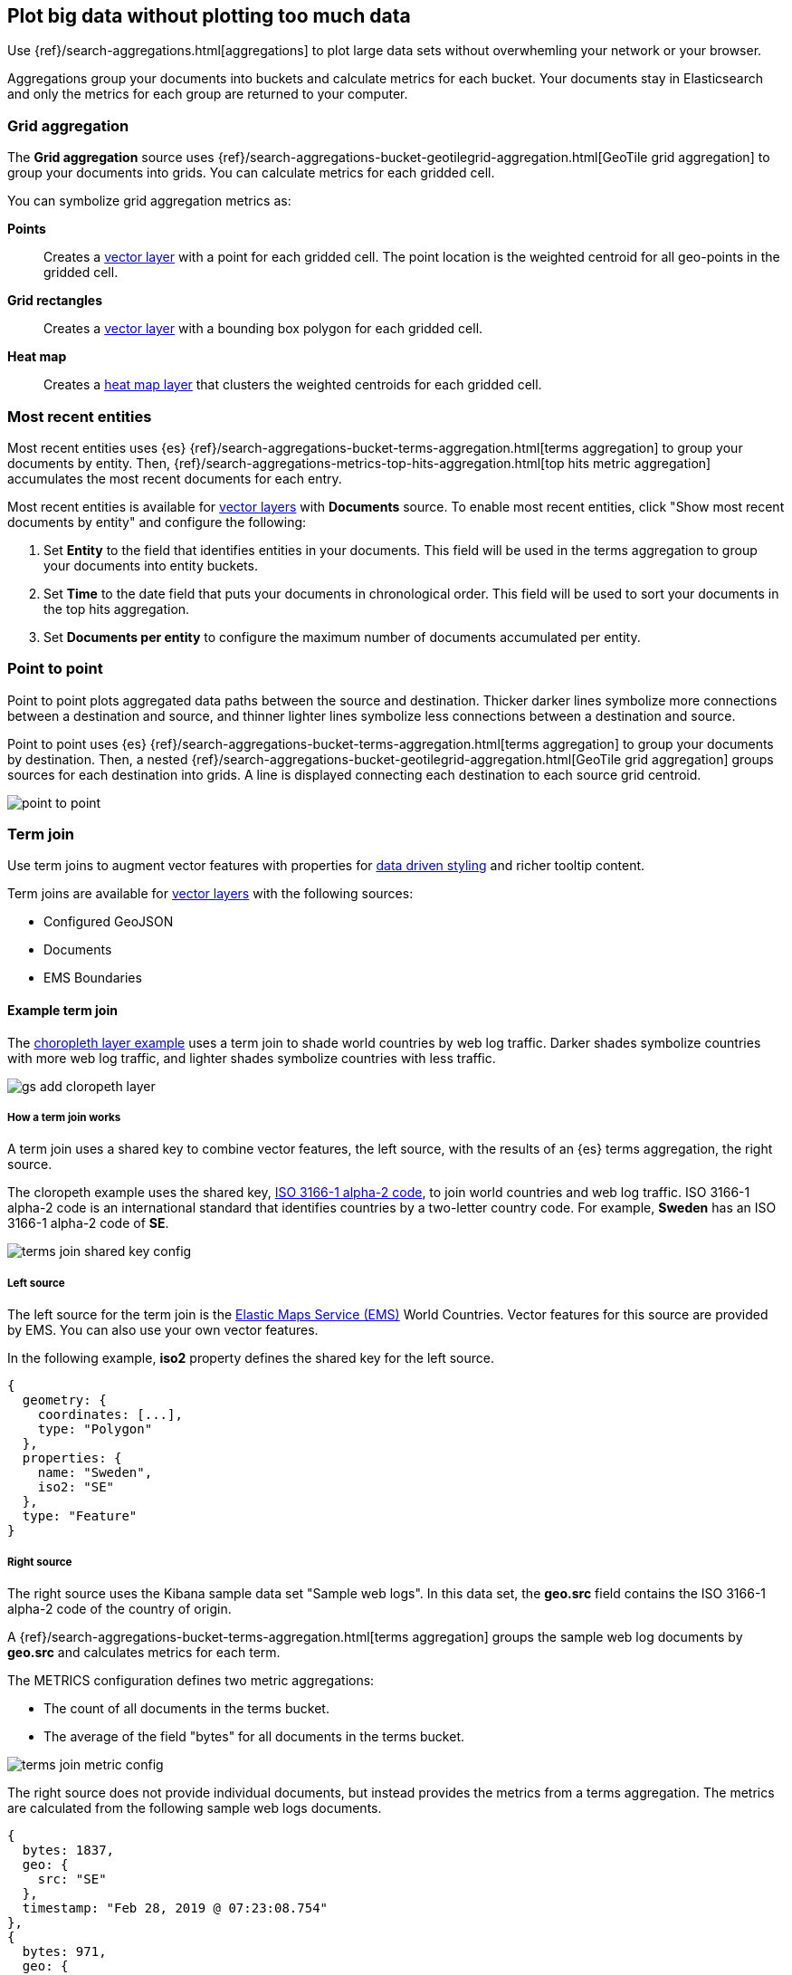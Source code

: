 [role="xpack"]
[[maps-aggregations]]
== Plot big data without plotting too much data

Use {ref}/search-aggregations.html[aggregations] to plot large data sets without overwhemling your network or your browser.

Aggregations group your documents into buckets and calculate metrics for each bucket.
Your documents stay in Elasticsearch and only the metrics for each group are returned to your computer.


[role="xpack"]
[[maps-grid-aggregation]]
=== Grid aggregation

The *Grid aggregation* source uses {ref}/search-aggregations-bucket-geotilegrid-aggregation.html[GeoTile grid aggregation] to group your documents into grids. You can calculate metrics for each gridded cell.

You can symbolize grid aggregation metrics as:

*Points*:: Creates a <<vector-layer, vector layer>> with a point for each gridded cell.
The point location is the weighted centroid for all geo-points in the gridded cell.

*Grid rectangles*:: Creates a <<vector-layer, vector layer>> with a bounding box polygon for each gridded cell.

*Heat map*:: Creates a <<heatmap-layer, heat map layer>> that clusters the weighted centroids for each gridded cell.


[role="xpack"]
[[maps-top-hits-aggregation]]
=== Most recent entities

Most recent entities uses {es} {ref}/search-aggregations-bucket-terms-aggregation.html[terms aggregation] to group your documents by entity.
Then, {ref}/search-aggregations-metrics-top-hits-aggregation.html[top hits metric aggregation] accumulates the most recent documents for each entry.

Most recent entities is available for <<vector-layer, vector layers>> with *Documents* source.
To enable most recent entities, click "Show most recent documents by entity" and configure the following:

. Set *Entity* to the field that identifies entities in your documents.
This field will be used in the terms aggregation to group your documents into entity buckets.
. Set *Time* to the date field that puts your documents in chronological order.
This field will be used to sort your documents in the top hits aggregation.
. Set *Documents per entity* to configure the maximum number of documents accumulated per entity.

[role="xpack"]
[[point-to-point]]
=== Point to point

Point to point plots aggregated data paths between the source and destination.
Thicker darker lines symbolize more connections between a destination and source, and thinner lighter lines symbolize less connections between a destination and source.

Point to point uses {es} {ref}/search-aggregations-bucket-terms-aggregation.html[terms aggregation] to group your documents by destination.
Then, a nested {ref}/search-aggregations-bucket-geotilegrid-aggregation.html[GeoTile grid aggregation] groups sources for each destination into grids.
A line is displayed connecting each destination to each source grid centroid.

image::maps/images/point_to_point.png[]

[role="xpack"]
[[terms-join]]
=== Term join

Use term joins to augment vector features with properties for <<maps-vector-style-data-driven, data driven styling>> and richer tooltip content.

Term joins are available for <<vector-layer, vector layers>> with the following sources:

* Configured GeoJSON
* Documents
* EMS Boundaries

==== Example term join

The <<maps-add-choropleth-layer, choropleth layer example>> uses a term join to shade world countries by web log traffic.
Darker shades symbolize countries with more web log traffic, and lighter shades symbolize countries with less traffic.

[role="screenshot"]
image::maps/images/gs_add_cloropeth_layer.png[]

===== How a term join works

A term join uses a shared key to combine vector features, the left source, with the results of an {es} terms aggregation, the right source.

The cloropeth example uses the shared key, https://wikipedia.org/wiki/ISO_3166-1_alpha-2[ISO 3166-1 alpha-2 code], to join world countries and web log traffic.
ISO 3166-1 alpha-2 code is an international standard that identifies countries by a two-letter country code.
For example, *Sweden* has an ISO 3166-1 alpha-2 code of *SE*.

[role="screenshot"]
image::maps/images/terms_join_shared_key_config.png[]

===== Left source

The left source for the term join is the https://www.elastic.co/elastic-maps-service[Elastic Maps Service (EMS)] World Countries. Vector features for this source are provided by EMS. You can also use your own vector features.

In the following example, *iso2* property defines the shared key for the left source.
--------------------------------------------------
{
  geometry: {
    coordinates: [...],
    type: "Polygon"
  },
  properties: {
    name: "Sweden",
    iso2: "SE"
  },
  type: "Feature"
}
--------------------------------------------------

===== Right source

The right source uses the Kibana sample data set "Sample web logs".
In this data set, the *geo.src* field contains the ISO 3166-1 alpha-2 code of the country of origin.

A {ref}/search-aggregations-bucket-terms-aggregation.html[terms aggregation] groups the sample web log documents by *geo.src* and calculates metrics for each term.

The METRICS configuration defines two metric aggregations:

* The count of all documents in the terms bucket.
* The average of the field "bytes" for all documents in the terms bucket.

[role="screenshot"]
image::maps/images/terms_join_metric_config.png[]

The right source does not provide individual documents, but instead provides the metrics from a terms aggregation.
The metrics are calculated from the following sample web logs documents.
--------------------------------------------------
{
  bytes: 1837,
  geo: {
    src: "SE"
  },
  timestamp: "Feb 28, 2019 @ 07:23:08.754"
},
{
  bytes: 971,
  geo: {
    src: "SE"
  },
  timestamp: "Feb 27, 2019 @ 08:10:45.205"
},
{
  bytes: 4277,
  geo: {
    src: "SE"
  },
  timestamp: "Feb 21, 2019 @ 05:24:33.945"
},
{
  bytes: 5624,
  geo: {
    src: "SE"
  },
  timestamp: "Feb 21, 2019 @ 04:57:05.921"
}
--------------------------------------------------

The terms aggregation creates a bucket for each unique *geo.src* value. Metrics are calucated for all documents in a bucket.

The following shows an example terms aggregation response. Note the *key* property, which defines the shared key for the right source.
--------------------------------------------------
{
  aggregations: {
    join: {
      buckets: [
        {
          doc_count: 4,
          key: "SE",
          avg_of_bytes: {
            value: 3177.25
          }
        },
        ...
      ]
    }
  }
}
--------------------------------------------------

==== Augmenting the left source with metrics from the right source

The join adds metrics for each terms aggregation bucket to the world country feature with the corresponding ISO 3166-1 alpha-2 code. Features that do not have a corresponding terms aggregation bucket are not visible on the map.

The world country features now have two additional properties:

* Count of web log traffic originating from the world country
* Average bytes of web log traffic originating from the world country

The cloropeth example uses the count of web log traffic to symbolize countries by web log traffic.
